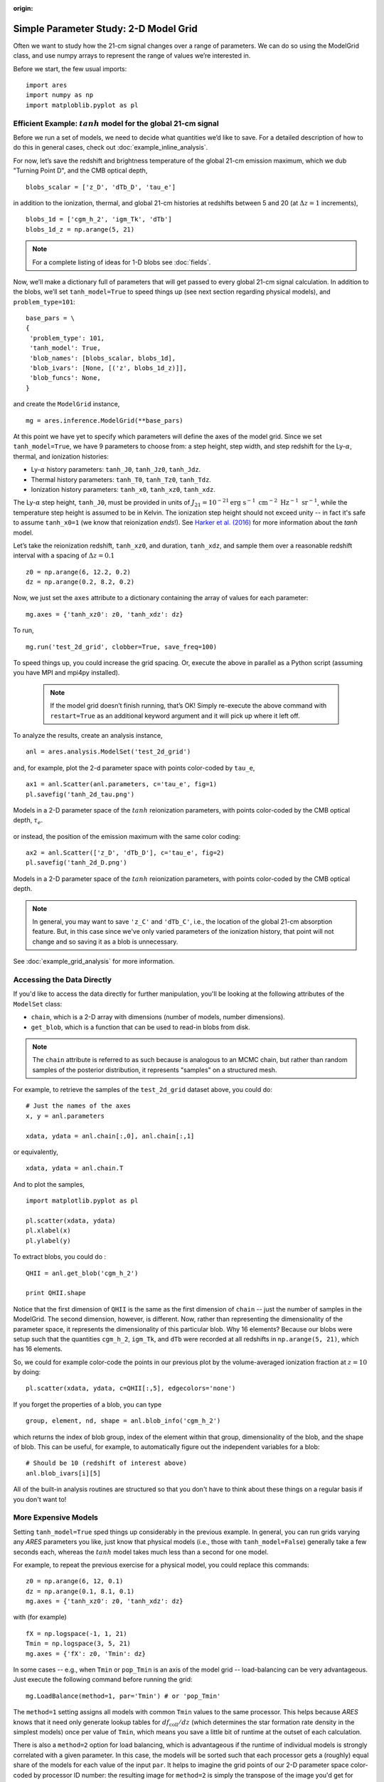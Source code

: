 :origin:

Simple Parameter Study: 2-D Model Grid
======================================
Often we want to study how the 21-cm signal changes over a range of parameters. We can do so using the ModelGrid class, and use numpy arrays to represent the range of values we’re interested in.

Before we start, the few usual imports:

::

    import ares
    import numpy as np
    import matploblib.pyplot as pl
    
Efficient Example: :math:`tanh` model for the global 21-cm signal
-----------------------------------------------------------------
Before we run a set of models, we need to decide what quantities we’d like to save. For a detailed description of how to do this in general cases, check out :doc:`example_inline_analysis`.

For now, let’s save the redshift and brightness temperature of the global 21-cm emission maximum, which we dub "Turning Point D", and the CMB optical depth,

::

    blobs_scalar = ['z_D', 'dTb_D', 'tau_e']
    
in addition to the ionization, thermal, and global 21-cm histories at redshifts between 5 and 20 (at :math:`\Delta z = 1` increments),

::

    blobs_1d = ['cgm_h_2', 'igm_Tk', 'dTb']
    blobs_1d_z = np.arange(5, 21)
    
.. note :: For a complete listing of ideas for 1-D blobs see :doc:`fields`.
    
Now, we’ll make a dictionary full of parameters that will get passed to every global 21-cm signal calculation. In addition to the blobs, we’ll set ``tanh_model=True`` to speed things up (see next section regarding physical models), and ``problem_type=101``:    

::

    base_pars = \
    {
     'problem_type': 101,
     'tanh_model': True,
     'blob_names': [blobs_scalar, blobs_1d],
     'blob_ivars': [None, [('z', blobs_1d_z)]],
     'blob_funcs': None,
    }
    
and create the ``ModelGrid`` instance,    
    
::

    mg = ares.inference.ModelGrid(**base_pars)
    
At this point we have yet to specify which parameters will define the axes of the model grid. Since we set ``tanh_model=True``, we have 9 parameters to choose from: a step height, step width, and step redshift for the Ly-:math:`\alpha`, thermal, and ionization histories:

* Ly-:math:`\alpha` history parameters: ``tanh_J0``, ``tanh_Jz0``, ``tanh_Jdz``.
* Thermal history parameters: ``tanh_T0``, ``tanh_Tz0``, ``tanh_Tdz``.
* Ionization history parameters: ``tanh_x0``, ``tanh_xz0``, ``tanh_xdz``.

The Ly-:math:`\alpha` step height, ``tanh_J0``, must be provided in units of :math:`J_{21} = 10^{-21} \mathrm{erg} \ \mathrm{s}^{-1} \ \mathrm{cm}^{-2} \ \mathrm{Hz}^{-1} \ \mathrm{sr}^{-1}`, while the temperature step height is assumed to be in Kelvin. The ionization step height should not exceed unity -- in fact it's safe to assume ``tanh_x0=1`` (we know that reionization *ends*!). See `Harker et al. (2016) <http://adsabs.harvard.edu/abs/2016MNRAS.455.3829H>`_ for more information about the *tanh* model.

Let’s take the reionization redshift, ``tanh_xz0``, and duration, ``tanh_xdz``, and sample them over a reasonable redshift interval with a spacing of :math:`\Delta z = 0.1`

::

    z0 = np.arange(6, 12.2, 0.2)
    dz = np.arange(0.2, 8.2, 0.2)
    
Now, we just set the ``axes`` attribute to a dictionary containing the array of values for each parameter:

::

    mg.axes = {'tanh_xz0': z0, 'tanh_xdz': dz}
    
To run,

::

    mg.run('test_2d_grid', clobber=True, save_freq=100)

To speed things up, you could increase the grid spacing. Or, execute the above in parallel as a Python script (assuming you have MPI and mpi4py installed).

    .. note:: If the model grid doesn’t finish running, that’s OK! Simply    
        re-execute the above command with ``restart=True`` as an 
        additional keyword argument and it will pick up where it left off.
    
To analyze the results, create an analysis instance,    

::

    anl = ares.analysis.ModelSet('test_2d_grid')
    
and, for example, plot the 2-d parameter space with points color-coded by ``tau_e``,

::

    ax1 = anl.Scatter(anl.parameters, c='tau_e', fig=1)
    pl.savefig('tanh_2d_tau.png')
    
.. figure::  https://www.dropbox.com/s/ooslry1h8ing2mm/ares_tanh_2d_tau.png?raw=1
   :align:   center
   :width:   600

   Models in a 2-D parameter space of the :math:`tanh` reionization parameters, with points color-coded by the CMB optical depth, :math:`\tau_e`.
    
or instead, the position of the emission maximum with the same color coding:

::

    ax2 = anl.Scatter(['z_D', 'dTb_D'], c='tau_e', fig=2)
    pl.savefig('tanh_2d_D.png')
  
.. figure::  https://www.dropbox.com/s/8oafsmw1vr15you/ares_tanh_2d_D.png?raw=1
   :align:   center
   :width:   600

   Models in a 2-D parameter space of the :math:`tanh` reionization parameters, with points color-coded by the CMB optical depth.
   
.. note :: In general, you may want to save ``'z_C'`` and ``'dTb_C'``, i.e., the location of the global 21-cm absorption feature. But, in this case since we've only varied parameters of the ionization history, that point will not change and so saving it as a blob is unnecessary. 
    
See :doc:`example_grid_analysis` for more information.

Accessing the Data Directly
---------------------------
If you'd like to access the data directly for further manipulation, you'll be looking at the following attributes of the ``ModelSet`` class:

* ``chain``, which is a 2-D array with dimensions (number of models, number dimensions).
* ``get_blob``, which is a function that can be used to read-in blobs from disk.

.. note :: The ``chain`` attribute is referred to as such because is analogous to an MCMC chain, but rather than random samples of the posterior distribution, it represents "samples" on a structured mesh.

For example, to retrieve the samples of the ``test_2d_grid`` dataset above, you could do:

::

    # Just the names of the axes
    x, y = anl.parameters 
    
    xdata, ydata = anl.chain[:,0], anl.chain[:,1]
    
or equivalently,

::

    xdata, ydata = anl.chain.T
    
And to plot the samples,

::

    import matplotlib.pyplot as pl
    
    pl.scatter(xdata, ydata)
    pl.xlabel(x)
    pl.ylabel(y)
    
To extract blobs, you could do :

::

    QHII = anl.get_blob('cgm_h_2')
    
    print QHII.shape
    
Notice that the first dimension of ``QHII`` is the same as the first dimension of ``chain`` -- just the number of samples in the ModelGrid. The second dimension, however, is different. Now, rather than representing the dimensionality of the parameter space, it represents the dimensionality of this particular blob. Why 16 elements? Because our blobs were setup such that the quantities ``cgm_h_2``, ``igm_Tk``, and ``dTb`` were recorded at all redshifts in ``np.arange(5, 21)``, which has 16 elements.

So, we could for example color-code the points in our previous plot by the volume-averaged ionization fraction at :math:`z=10` by doing:

::

    pl.scatter(xdata, ydata, c=QHII[:,5], edgecolors='none')
    
If you forget the properties of a blob, you can type

::

    group, element, nd, shape = anl.blob_info('cgm_h_2')
    
which returns the index of blob group, index of the element within that group, dimensionality of the blob, and the shape of blob. This can be useful, for example, to automatically figure out the independent variables for a blob:

::

    # Should be 10 (redshift of interest above)
    anl.blob_ivars[i][5]
    
All of the built-in analysis routines are structured so that you don't have to think about these things on a regular basis if you don't want to!    

More Expensive Models
---------------------
Setting ``tanh_model=True`` sped things up considerably in the previous example. In general, you can run grids varying any *ARES* parameters you like, just know that physical models (i.e., those with ``tanh_model=False``) generally take a few seconds each, whereas the :math:`tanh` model takes much less than a second for one model.

For example, to repeat the previous exercise for a physical model, you could replace this commands:

::

    z0 = np.arange(6, 12, 0.1)
    dz = np.arange(0.1, 8.1, 0.1)
    mg.axes = {'tanh_xz0': z0, 'tanh_xdz': dz}
    
with (for example)

::

    fX = np.logspace(-1, 1, 21)
    Tmin = np.logspace(3, 5, 21)
    mg.axes = {'fX': z0, 'Tmin': dz}

In some cases -- e.g., when ``Tmin`` or ``pop_Tmin`` is an axis of the model grid -- load-balancing can be very advantageous. Just execute the following command before running the grid:

::
    
    mg.LoadBalance(method=1, par='Tmin') # or 'pop_Tmin'
    
The ``method=1`` setting assigns all models with common ``Tmin`` values to the same processor. This helps because *ARES* knows that it need only generate lookup tables for :math:`df_{\mathrm{coll}} / dz` (which determines the star formation rate density in the simplest models) once per value of ``Tmin``, which means you save a little bit of runtime at the outset of each calculation.
    
There is also a ``method=2`` option for load balancing, which is advantageous if the runtime of individual models is strongly correlated with a given parameter. In this case, the models will be sorted such that each processor gets a (roughly) equal share of the models for each value of the input ``par``. It helps to imagine the grid points of our 2-D parameter space color-coded by processor ID number: the resulting image for ``method=2`` is simply the transpose of the image you'd get for ``method=1``.

If the edges of your parameter space correspond to rather extreme    
models you might find that the calculations grind to a halt. This can be a big problem because you'll end up with one or more processors spinning their wheels while the rest of the processors continue. One way of dealing with this is to set an "alarm" that will be tripped if the runtime of a particular model exceeds some user-defined value. For example, before running a model grid, you might set:

::

    mg.timeout = 60  

to limit calculations to 60 seconds or less. Models that trip this alarm will be recorded in the ``*fail*.pkl`` files so that you can look back later and (hopefully) figure out why they took so long.

.. note :: This tends to happen because the ionization and/or heating rates 
    are very large, which drives the time-step to very small values. However, 
    in these circumstances the temperature and/or ionized fraction are 
    typically exceedingly large, at which point the 21-cm signal is zero and 
    need not be tracked any longer. As a result, terminating such calculations 
    before completion rarely has an important impact on the results.

.. warning :: This may not work on all operating systems for unknown reasons.
    Let me know if you get a mysterious crash when using the ``timeout``
    feature.
    



    
